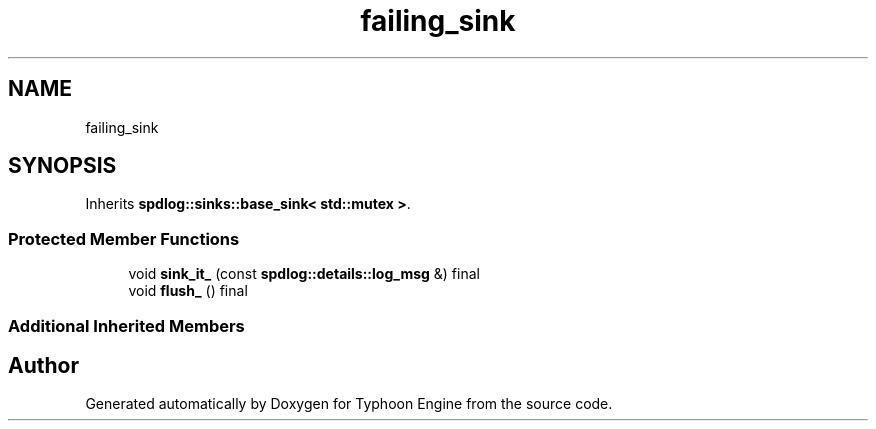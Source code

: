 .TH "failing_sink" 3 "Sat Jul 20 2019" "Version 0.1" "Typhoon Engine" \" -*- nroff -*-
.ad l
.nh
.SH NAME
failing_sink
.SH SYNOPSIS
.br
.PP
.PP
Inherits \fBspdlog::sinks::base_sink< std::mutex >\fP\&.
.SS "Protected Member Functions"

.in +1c
.ti -1c
.RI "void \fBsink_it_\fP (const \fBspdlog::details::log_msg\fP &) final"
.br
.ti -1c
.RI "void \fBflush_\fP () final"
.br
.in -1c
.SS "Additional Inherited Members"


.SH "Author"
.PP 
Generated automatically by Doxygen for Typhoon Engine from the source code\&.
